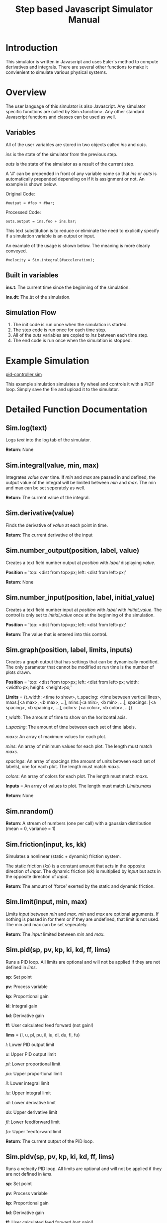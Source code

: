 #+OPTIONS: ^:nil
#+TITLE: Step based Javascript Simulator Manual

* Introduction
   
This simulator is written in Javascript and uses Euler's method to compute derivatives and integrals.
There are several other functions to make it convienient to simulate various physical systems.

* Overview

The user language of this simulator is also Javascript. Any simulator specific functions are called by Sim.<function>.
Any other standard Javascript functions and classes can be used as well.

** Variables

All of the user variables are stored in two objects called /ins/ and /outs/.

/ins/ is the state of the simulator from the previous step.

/outs/ is the state of the simulator as a result of the current step.

A '#' can be prepended in front of any variable name so that /ins/ or /outs/ is automatically prepended depending on if it is assignment or not. An example is shown below.

Original Code:

~#output = #foo + #bar;~

Processed Code:

~outs.output = ins.foo + ins.bar;~

This text substitution is to reduce or eliminate the need to explicitly specify if a simulation variable is an output or input.

An example of the usage is shown below. The meaning is more clearly conveyed.

~#velocity = Sim.integral(#acceleration);~

** Built in variables

*ins.t*: The current time since the beginning of the simulation.

*ins.dt*: The \Delta{}t of the simulation.

** Simulation Flow
   
1. The init code is run once when the simulation is started.
2. The step code is run once for each time step.
3. All of the /outs/ variables are copied to /ins/ between each time step.
4. The end code is run once when the simulation is stopped.

* Example Simulation

[[http://tigerhuang.com/simulation/pid-controller.sim][pid-controller.sim]]

This example simulation simulates a fly wheel and controls it with a PIDF loop. Simply save the file and upload it to the simulator.

* Detailed Function Documentation

** Sim.log(text)

Logs /text/ into the log tab of the simulator.

*Return*: None

** Sim.integral(value, min, max)

Integrates /value/ over time.
If /min/ and /max/ are passed in and defined, the output value of the integral will be limited between /min/ and /max/.
The min and max can be set seperately as well.

*Return*: The current value of the integral.

** Sim.derivative(value)

Finds the derivative of /value/ at each point in time.

*Return*: The current derivative of the input

** Sim.number_output(position, label, value)
    
Creates a text field number output at /position/ with /label/ displaying /value/.

*Position* = 'top: <dist from top>px; left: <dist from left>px;'

*Return*: None

** Sim.number_input(position, label, initial_value)

Creates a text field number input at /position/ with /label/ with /initial_value/.
The control is only set to /initial_value/ once at the beginning of the simulation.

*Position* = 'top: <dist from top>px; left: <dist from left>px;'

*Return*: The value that is entered into this control.

** Sim.graph(position, label, limits, inputs)

Creates a graph output that has settings that can be dynamically modified. The only parameter that cannot be modified at run time is the number of plots drawn.

*Position* = 'top: <dist from top>px; left: <dist from left>px; width: <width>px; height: <height>px;'

*Limits* = {t_width: <time to show>, t_spacing: <time between vertical lines>,
            maxs:[<a max>, <b max>, ...], mins:[<a min>, <b min>, ...],
            spacings: [<a spacing>, <b spacing>, ...], colors: [<a color>, <b color>, ...]}

/t_width/: The amount of time to show on the horizontal axis.

/t_spacing/: The amount of time between each set of time labels.

/maxs/: An array of maximum values for each plot.

/mins/: An array of minimum values for each plot. The length must match /maxs/.

/spacings/: An array of spacings (the amount of units between each set of labels), one for each plot. The length must match /maxs/.

/colors/: An array of colors for each plot. The length must match /maxs/.
            
*Inputs* = An array of values to plot. The length must match /Limits.maxs/

*Return*: None

** Sim.nrandom()

*Return*: A stream of numbers (one per call) with a gaussian distribution (mean = 0, variance = 1)

** Sim.friction(input, ks, kk)

Simulates a nonlinear (static + dynamic) friction system.

The static friction (/ks/) is a constant amount that acts in the opposite direction of /input/.
The dynamic friction (/kk/) is multiplied by /input/ but acts in the opposite direction of /input/.

*Return*: The amount of 'force' exerted by the static and dynamic friction.

** Sim.limit(input, min, max)

Limits /input/ between /min/ and /max/.
/min/ and /max/ are optional arguments. If nothing is passed in for them or if they are undefined, that limit is not used. The min and max can be set seperately.

*Return*: The /input/ limited between /min/ and /max/.

** Sim.pid(sp, pv, kp, ki, kd, ff, lims)
    
Runs a PID loop. All limits are optional and will not be applied if they are not defined in /lims/.

*sp*: Set point

*pv*: Process variable

*kp*: Proportional gain

*ki*: Integral gain

*kd*: Derivative gain

*ff*: User calculated feed forward (not gain!)

*lims* = {l, u, pl, pu, il, iu, dl, du, fl, fu}

/l/: Lower PID output limit

/u/: Upper PID output limit

/pl/: Lower proportional limit

/pu/: Upper proportional limit

/il/: Lower integral limit

/iu/: Upper integral limit

/dl/: Lower derivative limit

/du/: Upper derivative limit

/fl/: Lower feedforward limit

/fu/: Upper feedforward limit

*Return*: The current output of the PID loop.

** Sim.pidv(sp, pv, kp, ki, kd, ff, lims)
    
Runs a velocity PID loop. All limits are optional and will not be applied if they are not defined in /lims/.

*sp*: Set point

*pv*: Process variable

*kp*: Proportional gain

*kd*: Derivative gain

*ff*: User calculated feed forward (not gain!)

*lims* = {l, u, pl, pu, dl, du, fl, fu}

/l/: Lower PID output limit

/u/: Upper PID output limit

/pl/: Lower proportional limit

/pu/: Upper proportional limit

/dl/: Lower derivative limit

/du/: Upper derivative limit

/fl/: Lower feedforward limit

/fu/: Upper feedforward limit

*Return*: The current output of the velocity PID loop.

** Sim.readData(name)

Read a value from the data field with /name/.

*Return*: The current value of the data field with /name/.

** Sim.writeData(name, data)

Writes /data/ to the data field with /name/.

*Return*: None

** Sim.pause()

Pauses the simulation.

*Return*: None

** Sim.stop()

Stops the simulation.

*Return*: None

** Sim.csvRead(stringData)

Processes /stringData/ as a CSV and splits it into an array of rows. Each row then contains an array of values as the columns.

*Return*: The array of arrays of data.

** Sim.label(position, text)

Creates a label at /position/ with /text/.

*Position* = 'top: <dist from top>px; left: <dist from left>px;'

*Return*: None

* Detailed UI Documentation
   
** Top Buttons

*Start*: Starts the simulation.

*Start Step*: Starts the simulation but then pauses it before the first step.

*Stop*: Stops the simulation. The simulation cannot be resumed without running the init code again.

*Pause*: Temporarily pauses the simulation.

*Resume*: Resumes the simulation if it was previously paused.

*Step*: Runs a single time step of the simulation.

** Configuration
    
This tab holds all of the simulation configuration parameters.

*Simulation Timestep (Milliseconds)*: The \Delta{}t of the simulation.

*Code Run Timestep (Milliseconds)*: How fast each step of the simulation will run.
It is possible to set this field to zero to force the simulator to run as fast as possible.

*Filename*: The simulation name when saving to a file.

*Save Simulation (Button)*: Downloads the file so it can be opened later.

*Browse (file chooser)*: Uploads a simulation. However, the simulation will not be imported until /open simulation/ is pressed.

*Open Simulation (Button)*: Loads the simulation that is chosen with the /file chooser/. Any unsaved work will be overwritten.

** Data
    
This tab can hold larger chunks of data that can be read from or written to from the simulation.
    
*[ + ] (button)*: Adds another data field

*/For each data field the layout is as follows:/*

<name> <type> <delete>

<value>

*Name*: The name of the data (that is used to access it in the simulation code).

*Type*: [Short Text, Number, Long Text]

*[ - ] (button)*: Removes this data field.

*Value*: The actual value of the data field.

** Init Code

This tab is for code that will run once at the beginning of the simulation.
Code appropriate for this section include setting up variables that will be used and reading values from the data field.
No time sensitive functions (such as integral, derivative) should be called here.

** Step Code

This tab is for code that will run once every time step.

** End Code

This tab is for code that will run when the simulation is stopped (but not if the simulation is paused).
Code appropriate for this section include writing values to the data fields.
No time sensitive functions (such as integral, derivative) should be called here.

** Front Panel
    
This tab contains the front panel that is generated when the step code runs.

** Log

This tab contains anything that is logged by the user code or if any errors are encountered when running the code.
